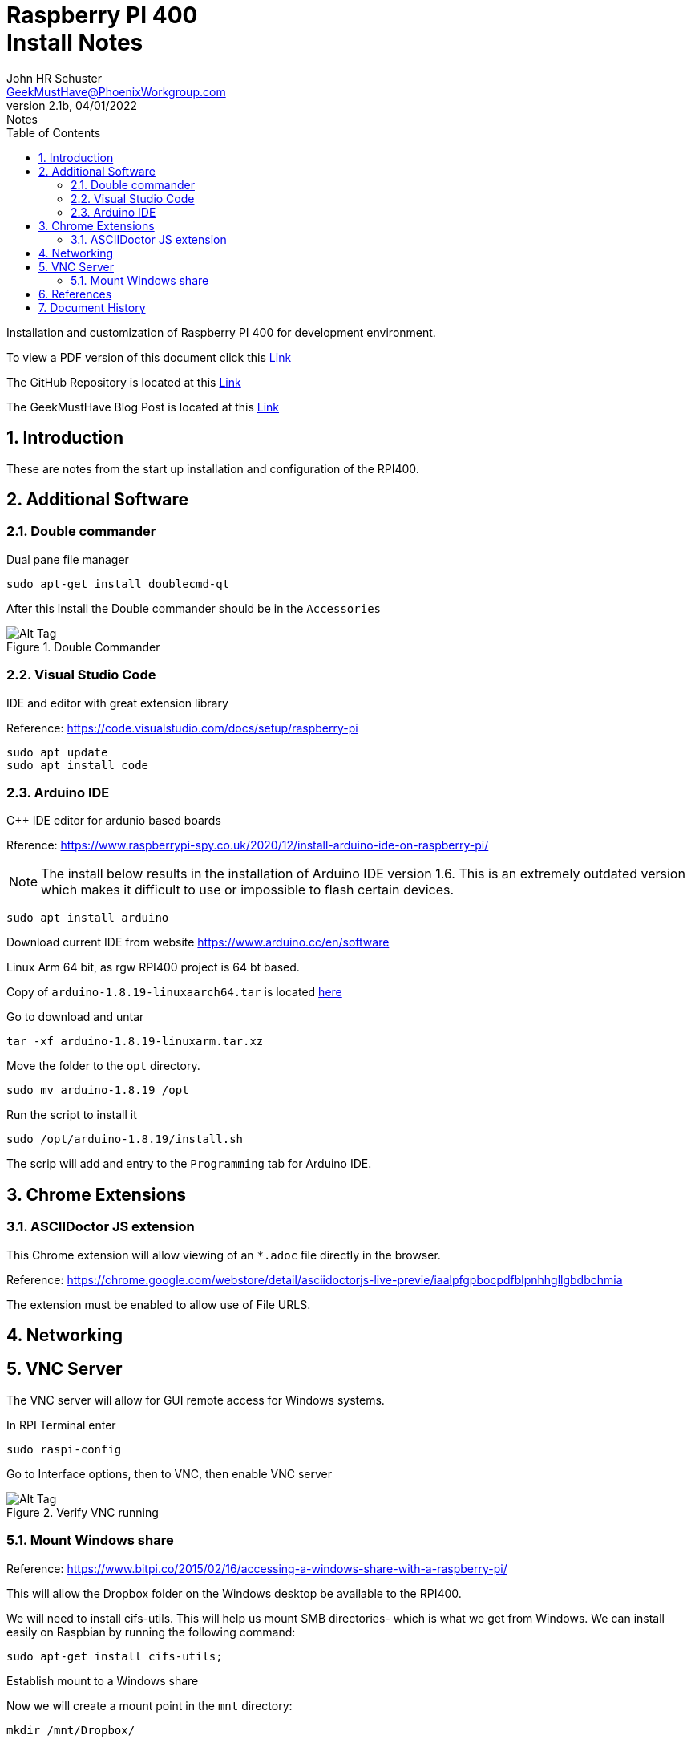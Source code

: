 = Raspberry PI 400 +++<br>+++Install Notes
John Schuster <John.schuster@PhoenixWorkgroup.com>
v2.1b, 04/01/2022: Notes
:Author: John HR Schuster
:Company: GeekMustHave
:toc: left
:toclevels: 4
:title-page:
:title-logo-image: ./images/create-doco_gmh-Standard-cover.png
:imagesdir: ./images
:docsdir: ./documents
:filesdir: ./files
:pagenums:
:numbered: 
:chapter-label: 
:experimental:
:source-hightlighter: highlight.js
:highlightjs-languages: arduino,asciidoc,bash,basic,css,html,javascript,json,perl,php,powershell,python,ruby,sql,shell,text,vba,vbscript,yaml
:icons: font
:github: https://github.com/GeekMustHave/p-github
:web-ste: https://OpenStuff.pwc-lms.com/BlogPosts/
:linkattrs:
:seclinks:
:description: Metatag description \
more description
:author: John HR Schuster
:keywords: 
:email: GeekMustHave@PhoenixWorkgroup.com
:hugo: true
:page-title: Raspberry PI 400+++<br>+++Install Notes
:page-image: ./images/create-doco_gmh-Standard-cover.png
:page-tags: 
:page-Date: 04/01/2022

Installation and customization of Raspberry PI 400 for development environment.

To view a PDF version of this document click this link:./readme.pdf[Link]

The GitHub Repository is located at this link:{github}[Link, window='_blank']

The GeekMustHave Blog Post is located at this link:{web-site}[Link,window='_blank']


== Introduction

These are notes from the start up installation and configuration of the RPI400.


== Additional Software

=== Double commander

Dual pane file manager

 sudo apt-get install doublecmd-qt

After this install the Double commander should be in the `Accessories`

.Double Commander
image::doublecommander.png[Double Commander, alt='Alt Tag', align='center']
 


=== Visual Studio Code

IDE and editor with great extension library

Reference: https://code.visualstudio.com/docs/setup/raspberry-pi

    sudo apt update
    sudo apt install code

=== Arduino IDE

C++ IDE editor for ardunio based boards

Rference: https://www.raspberrypi-spy.co.uk/2020/12/install-arduino-ide-on-raspberry-pi/

NOTE: The install below results in the installation of Arduino IDE version 1.6. This is an extremely outdated version which makes it difficult to use or impossible to flash certain devices.

 sudo apt install arduino

Download current IDE from website https://www.arduino.cc/en/software

Linux Arm 64 bit, as rgw RPI400 project is 64 bt based.

Copy of `arduino-1.8.19-linuxaarch64.tar` is located link:/largefiles/arduino-1.8.19-linuxaarch64.tar[here]

Go to download and untar

  tar -xf arduino-1.8.19-linuxarm.tar.xz

Move the folder to the `opt` directory.

  sudo mv arduino-1.8.19 /opt

Run the script to install it

   sudo /opt/arduino-1.8.19/install.sh

The scrip will add and entry to the `Programming` tab for Arduino IDE.


<<<<

== Chrome Extensions

=== ASCIIDoctor JS extension

This Chrome extension will allow viewing of an `*.adoc` file directly in the browser.

Reference: https://chrome.google.com/webstore/detail/asciidoctorjs-live-previe/iaalpfgpbocpdfblpnhhgllgbdbchmia

The extension must be enabled to allow use of File URLS.

== Networking

== VNC Server

The VNC server will allow for GUI remote access for Windows systems.

In RPI Terminal enter

  sudo raspi-config

Go to Interface options, then to VNC, then enable VNC server

.Verify VNC running
image::vncserver.png[Verify VNC running, alt='Alt Tag', align='center']
 



=== Mount Windows share

Reference: https://www.bitpi.co/2015/02/16/accessing-a-windows-share-with-a-raspberry-pi/

This will allow the Dropbox folder on the Windows desktop be available to the RPI400.

We will need to install cifs-utils. This will help us mount SMB directories- which is what we get from Windows. We can install easily on Raspbian by running the following command:

  sudo apt-get install cifs-utils;  

Establish mount to a Windows share

Now we will create a mount point in the `mnt` directory:

  mkdir /mnt/Dropbox/

The mount command for the Dropbox folder on the desktop the newly created folder on the RPI400.


  sudo mount.cifs -o user=jschust2,password=****** //10.1.10.22/Dropbox /mnt/Dropbox 

NOTE: No space between user and password, all optional args are comma separated.

In order for your Raspberry Pi to mount the network shares on boot up, we need to modify the /etc/fstab file.

  sudo nano /etc/fstab

There may be entries there already. All we need to do is add the following to the end of the file:

  //10.1.10.22/Dropbox  /mnt/Dropbox  cifs username=jschust2,password=******,iocharset=utf8,sec=ntlm  0  0

Now we can manually run the same mount process at boot up from the command line by running:

  sudo mount -a;


== References


<<<<
== Document History

.Document History
[cols='2,2,2,6' options='header']
|===
| Date  | Version | Author | Description
| 04/01/2022 | V2.1b | JHRS |  Initial version
|===

////
NOTE: This Create-Doco script can work with Microsoft Visual Studio code.
There are a set of Command snippets for quickly entering blocks of ASCIIDoc code
using Ctrl-Space-z which call us a list of the ASCIIDOC 

A copy of those snippets are in the file (asciidoc.json)
////


////
This template created by GeekMustHave
01/30/2022  Update for GMH better notes usage
            Added VSCode Snippet file for ASCIIDoc
04/30/2021  Update for simple blog posts, changes parms to p-parmname
03/14/2021  First good update, prep for Hugo
02/12/2019  Initial version
////






